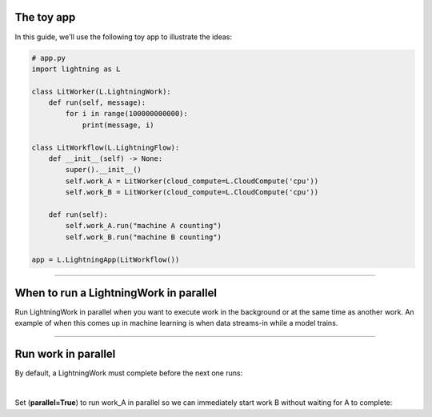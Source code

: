 

***********
The toy app
***********
In this guide, we'll use the following toy app to illustrate the ideas:

.. code:: python

    # app.py
    import lightning as L

    class LitWorker(L.LightningWork):
        def run(self, message):
            for i in range(100000000000):
                print(message, i)

    class LitWorkflow(L.LightningFlow):
        def __init__(self) -> None:
            super().__init__()
            self.work_A = LitWorker(cloud_compute=L.CloudCompute('cpu'))
            self.work_B = LitWorker(cloud_compute=L.CloudCompute('cpu'))

        def run(self):
            self.work_A.run("machine A counting")
            self.work_B.run("machine B counting")

    app = L.LightningApp(LitWorkflow())

----

***************************************
When to run a LightningWork in parallel
***************************************
Run LightningWork in parallel when you want to execute work in the background or at the same time as another work.
An example of when this comes up in machine learning is when data streams-in while a model trains.

----

********************
Run work in parallel
********************
By default, a LightningWork must complete before the next one runs:

.. code:: python
    :emphasize-lines: 18

    # app.py
    import lightning as L

    class LitWorker(L.LightningWork):
        def run(self, message):
            for i in range(100000000000):
                print(message, i)

    class LitWorkflow(L.LightningFlow):
        def __init__(self) -> None:
            super().__init__()
            self.work_A = LitWorker(cloud_compute=L.CloudCompute('cpu'))
            self.work_B = LitWorker(cloud_compute=L.CloudCompute('cpu'))

        def run(self):
            self.work_A.run("machine A counting")

            # Work A must complete before B starts... which will take a while
            self.work_B.run("machine B counting")

    app = L.LightningApp(LitWorkflow())

|

Set (**parallel=True**) to run work_A in parallel so we can immediately start work B without waiting for A to complete:

.. code:: python
    :emphasize-lines: 12

    # app.py
    import lightning as L

    class LitWorker(L.LightningWork):
        def run(self, message):
            for i in range(100000000000):
                print(message, i)

    class LitWorkflow(L.LightningFlow):
        def __init__(self) -> None:
            super().__init__()
            self.work_A = LitWorker(cloud_compute=L.CloudCompute('cpu'), parallel=True)
            self.work_B = LitWorker(cloud_compute=L.CloudCompute('cpu'))

        def run(self):
            self.work_A.run("machine A counting")
            self.work_B.run("machine B counting")

    app = L.LightningApp(LitWorkflow())
